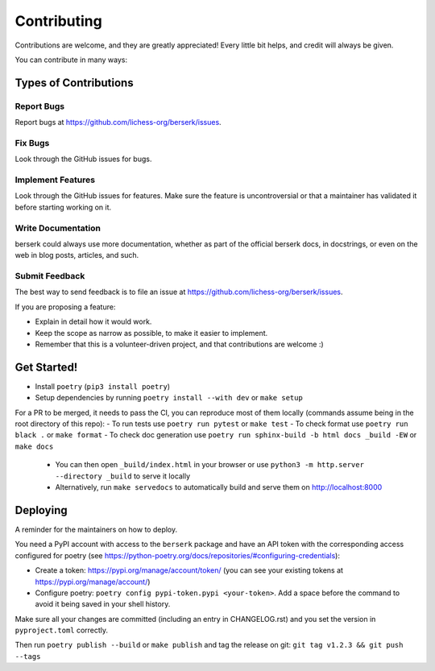 .. highlight:: shell

Contributing
============

Contributions are welcome, and they are greatly appreciated! Every little bit
helps, and credit will always be given.

You can contribute in many ways:

Types of Contributions
----------------------

Report Bugs
~~~~~~~~~~~

Report bugs at https://github.com/lichess-org/berserk/issues.

Fix Bugs
~~~~~~~~

Look through the GitHub issues for bugs.

Implement Features
~~~~~~~~~~~~~~~~~~

Look through the GitHub issues for features. Make sure the feature is uncontroversial or that a maintainer has validated it before starting working on it.

Write Documentation
~~~~~~~~~~~~~~~~~~~

berserk could always use more documentation, whether as part of the
official berserk docs, in docstrings, or even on the web in blog posts,
articles, and such.

Submit Feedback
~~~~~~~~~~~~~~~

The best way to send feedback is to file an issue at https://github.com/lichess-org/berserk/issues.

If you are proposing a feature:

* Explain in detail how it would work.
* Keep the scope as narrow as possible, to make it easier to implement.
* Remember that this is a volunteer-driven project, and that contributions
  are welcome :)

Get Started!
------------

- Install ``poetry`` (``pip3 install poetry``)
- Setup dependencies by running ``poetry install --with dev`` or ``make setup``

For a PR to be merged, it needs to pass the CI, you can reproduce most of them locally (commands assume being in the root directory of this repo):
- To run tests use ``poetry run pytest`` or ``make test``
- To check format use ``poetry run black .`` or ``make format``
- To check doc generation use ``poetry run sphinx-build -b html docs _build -EW`` or ``make docs``

  - You can then open ``_build/index.html`` in your browser or use ``python3 -m http.server --directory _build`` to serve it locally
  - Alternatively, run ``make servedocs`` to automatically build and serve them on http://localhost:8000


Deploying
---------

A reminder for the maintainers on how to deploy.

You need a PyPI account with access to the ``berserk`` package and have an API token with the corresponding access configured for poetry (see https://python-poetry.org/docs/repositories/#configuring-credentials):

- Create a token: https://pypi.org/manage/account/token/ (you can see your existing tokens at https://pypi.org/manage/account/)
- Configure poetry: ``poetry config pypi-token.pypi <your-token>``. Add a space before the command to avoid it being saved in your shell history.

Make sure all your changes are committed (including an entry in CHANGELOG.rst) and you set the version in ``pyproject.toml`` correctly.

Then run ``poetry publish --build`` or ``make publish`` and tag the release on git: ``git tag v1.2.3 && git push --tags``
